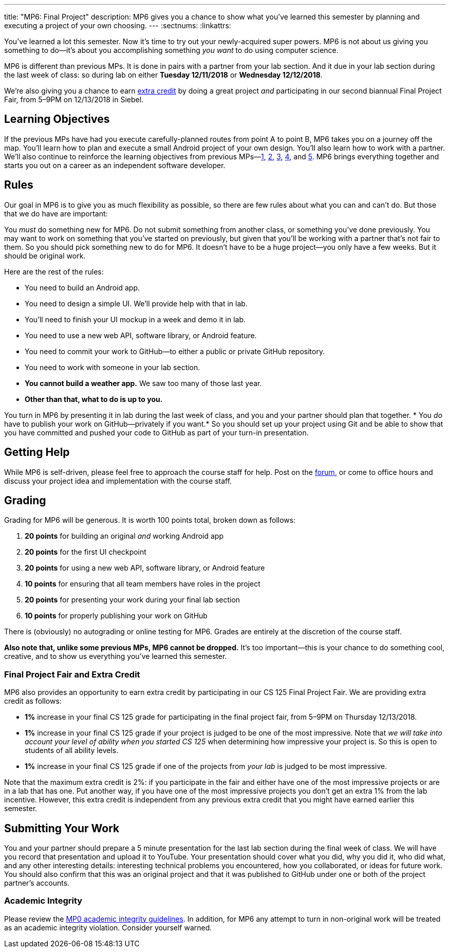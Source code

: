 ---
title: "MP6: Final Project"
description:
  MP6 gives you a chance to show what you've learned this semester by planning
  and executing a project of your own choosing.
---
:sectnums:
:linkattrs:

:forum: pass:normal[https://cs125-forum.cs.illinois.edu/c/mps/mp6[forum,role='noexternal']]

[.lead]
//
You've learned a lot this semester.
//
Now it's time to try out your newly-acquired super powers.
//
MP6 is not about us giving you something to do&mdash;it's about you
accomplishing something _you want_ to do using computer science.

MP6 is different than previous MPs.
//
It is done in pairs with a partner from your lab section.
//
And it due in your lab section during the last week of class: so during lab on
either *Tuesday 12/11/2018* or *Wednesday 12/12/2018*.

We're also giving you a chance to earn <<extra, extra credit>> by doing a great
project _and_ participating in our second biannual Final Project Fair, from
5&ndash;9PM on 12/13/2018 in Siebel.

[[objectives]]
== Learning Objectives

If the previous MPs have had you execute carefully-planned routes from point A
to point B, MP6 takes you on a journey off the map.
//
You'll learn how to plan and execute a small Android project of your own design.
//
You'll also learn how to work with a partner.
//
We'll also continue to reinforce the learning objectives from previous
MPs&mdash;link:/MP/1/[1], link:/MP/2/[2], link:/MP/3/[3], link:/MP/4/[4], and
link:/MP/5/[5].
//
MP6 brings everything together and starts you out on a career as an independent
software developer.

[[rules]]
== Rules

Our goal in MP6 is to give you as much flexibility as possible, so there are few
rules about what you can and can't do.
//
But those that we do have are important:

You _must_ do something new for MP6.
//
Do not submit something from another class, or something you've done previously.
//
You may want to work on something that you've started on previously, but given
that you'll be working with a partner that's not fair to them.
//
So you should pick something new to do for MP6.
//
It doesn't have to be a huge project&mdash;you only have a few weeks.
//
But it should be original work.

Here are the rest of the rules:

* You need to build an Android app.
//
* You need to design a simple UI. We'll provide help with that in lab.
//
* You'll need to finish your UI mockup in a week and demo it in lab.
//
* You need to use a new web API, software library, or Android feature.
//
* You need to commit your work to GitHub&mdash;to either a public or private
GitHub repository.
//
* You need to work with someone in your lab section.
//
* **You cannot build a weather app.**
//
We saw too many of those last year.
//
* *Other than that, what to do is up to you.*

You turn in MP6 by presenting it in lab during the last week of class, and you
and your partner should plan that together.
//
* You _do_ have to publish your work on GitHub&mdash;privately if you want.*
//
So you should set up your project using Git and be able to show that you have
committed and pushed your code to GitHub as part of your turn-in presentation.

[[help]]
== Getting Help

While MP6 is self-driven, please feel free to approach the course staff for
help.
//
Post on the {forum}, or come to office hours and discuss your project idea and
implementation with the course staff.

[[grading]]
== Grading

Grading for MP6 will be generous.
//
It is worth 100 points total, broken down as follows:

. *20 points* for building an original _and_ working Android app
//
. *20 points* for the first UI checkpoint
//
. *20 points* for using a new web API, software library, or Android feature

. *10 points* for ensuring that all team members have roles in the project
//
. *20 points* for presenting your work during your final lab section
//
. *10 points* for properly publishing your work on GitHub

There is (obviously) no autograding or online testing for MP6.
//
Grades are entirely at the discretion of the course staff.

*Also note that, unlike some previous MPs, MP6 cannot be dropped.*
//
It's too important&mdash;this is your chance to do something cool, creative, and
to show us everything you've learned this semester.

[[extra]]
=== Final Project Fair and Extra Credit

MP6 also provides an opportunity to earn extra credit by participating in our CS
125 Final Project Fair.
//
We are providing extra credit as follows:

[.s]
//
* *1%* increase in your final CS 125 grade for participating in the final
project fair, from 5&ndash;9PM on Thursday 12/13/2018.
//
* *1%* increase in your final CS 125 grade if your project is judged to be one
of the most impressive.
//
Note that _we will take into account your level of ability when you started CS
125_ when determining how impressive your project is.
//
So this is open to students of all ability levels.
//
* *1%* increase in your final CS 125 grade if one of the projects from _your
lab_ is judged to be most impressive.

Note that the maximum extra credit is 2%: if you participate in the fair and
either have one of the most impressive projects or are in a lab that has one.
//
Put another way, if you have one of the most impressive projects you don't get
an extra 1% from the lab incentive.
//
However, this extra credit is independent from any previous extra credit that
you might have earned earlier this semester.

[[submitting]]
== Submitting Your Work

You and your partner should prepare a 5 minute presentation for the last lab
section during the final week of class.
//
We will have you record that presentation and upload it to YouTube.
//
Your presentation should cover what you did, why you did it, who did what, and
any other interesting details: interesting technical problems you encountered,
how you collaborated, or ideas for future work.
//
You should also confirm that this was an original project and that it was
published to GitHub under one or both of the project partner's accounts.

[[cheating]]
=== Academic Integrity

Please review the link:/MP/0#cheating[MP0 academic integrity guidelines].
//
In addition, for MP6 any attempt to turn in non-original work will be treated as
an academic integrity violation.
//
Consider yourself warned.
